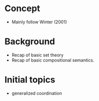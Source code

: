 
* Concept

- Mainly follow Winter (2001)

* Background

- Recap of basic set theory
- Recap of basic compositional semantics.
  
* Initial topics

- generalized coordination
